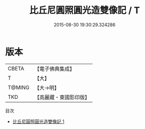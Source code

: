 #+TITLE: 比丘尼圓照圓光造雙像記 / T

#+DATE: 2015-08-30 19:30:29.324286
* 版本
 |     CBETA|【電子佛典集成】|
 |         T|【大】     |
 |    T@MING|【大→明】   |
 |       TKD|【高麗藏・東國影印版】|
目次
 - [[file:KR6a0084_001.txt][比丘尼圓照圓光造雙像記 1]]
